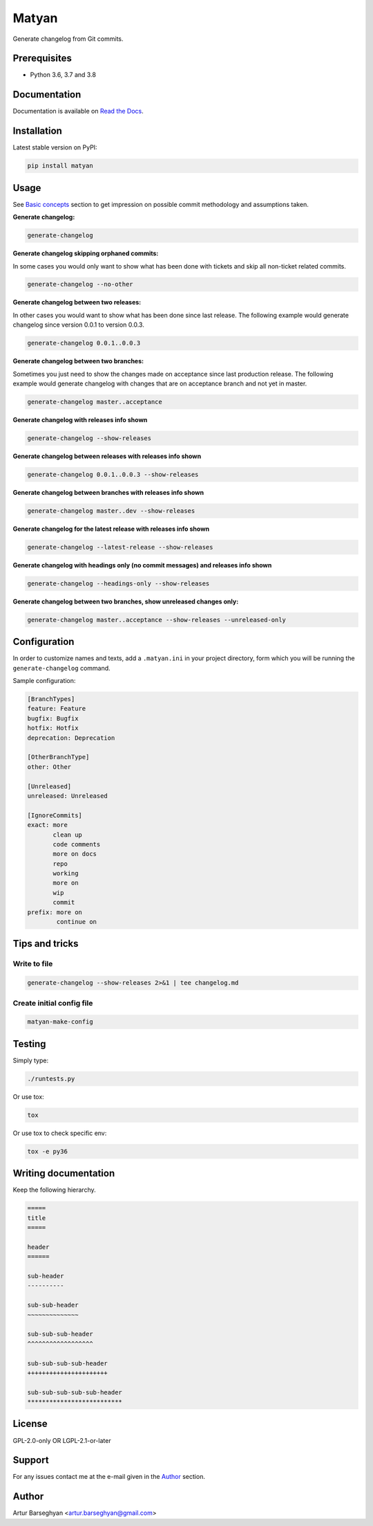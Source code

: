 ======
Matyan
======
Generate changelog from Git commits.

.. image:: https://img.shields.io/pypi/v/matyan.svg
   :target: https://pypi.python.org/pypi/matyan
   :alt: PyPI Version

.. image:: https://img.shields.io/pypi/pyversions/matyan.svg
    :target: https://pypi.python.org/pypi/matyan/
    :alt: Supported Python versions

.. image:: https://img.shields.io/travis/barseghyanartur/matyan/master.svg
   :target: http://travis-ci.org/barseghyanartur/matyan
   :alt: Build Status

.. image:: https://img.shields.io/badge/license-GPL--2.0--only%20OR%20LGPL--2.1--or--later-blue.svg
   :target: https://github.com/barseghyanartur/matyan/#License
   :alt: GPL-2.0-only OR LGPL-2.1-or-later

.. image:: https://coveralls.io/repos/github/barseghyanartur/matyan/badge.svg?branch=master&service=github
    :target: https://coveralls.io/github/barseghyanartur/matyan?branch=master
    :alt: Coverage

Prerequisites
=============
- Python 3.6, 3.7 and 3.8

Documentation
=============
Documentation is available on `Read the Docs
<http://matyan.readthedocs.io/>`_.

Installation
============
Latest stable version on PyPI:

.. code-block:: sh

    pip install matyan

Usage
=====
See `Basic concepts <https://matyan.readthedocs.io/en/latest/basic_concepts.html>`_
section to get impression on possible commit methodology and assumptions taken.

**Generate changelog:**

.. code-block:: sh

    generate-changelog

**Generate changelog skipping orphaned commits:**

In some cases you would only want to show what has been done with tickets and
skip all non-ticket related commits.

.. code-block:: sh

    generate-changelog --no-other

**Generate changelog between two releases:**

In other cases you would want to show what has been done since last release.
The following example would generate changelog since version 0.0.1 to
version 0.0.3.

.. code-block:: sh

    generate-changelog 0.0.1..0.0.3

**Generate changelog between two branches:**

Sometimes you just need to show the changes made on acceptance since last
production release.
The following example would generate changelog with changes that are on
acceptance branch and not yet in master.

.. code-block:: sh

    generate-changelog master..acceptance

**Generate changelog with releases info shown**

.. code-block:: sh

    generate-changelog --show-releases

**Generate changelog between releases with releases info shown**

.. code-block:: sh

    generate-changelog 0.0.1..0.0.3 --show-releases

**Generate changelog between branches with releases info shown**

.. code-block:: sh

    generate-changelog master..dev --show-releases

**Generate changelog for the latest release with releases info shown**

.. code-block:: sh

    generate-changelog --latest-release --show-releases

**Generate changelog with headings only (no commit messages) and releases info shown**

.. code-block:: sh

    generate-changelog --headings-only --show-releases

**Generate changelog between two branches, show unreleased changes only:**

.. code-block:: sh

    generate-changelog master..acceptance --show-releases --unreleased-only

Configuration
=============
In order to customize names and texts, add a ``.matyan.ini`` in your
project directory, form which you will be running the ``generate-changelog``
command.

Sample configuration:

.. code-block:: text

    [BranchTypes]
    feature: Feature
    bugfix: Bugfix
    hotfix: Hotfix
    deprecation: Deprecation

    [OtherBranchType]
    other: Other

    [Unreleased]
    unreleased: Unreleased

    [IgnoreCommits]
    exact: more
           clean up
           code comments
           more on docs
           repo
           working
           more on
           wip
           commit
    prefix: more on
            continue on


Tips and tricks
===============
Write to file
-------------
.. code-block:: sh

    generate-changelog --show-releases 2>&1 | tee changelog.md

Create initial config file
--------------------------

.. code-block:: sh

    matyan-make-config

Testing
=======
Simply type:

.. code-block:: sh

    ./runtests.py

Or use tox:

.. code-block:: sh

    tox

Or use tox to check specific env:

.. code-block:: sh

    tox -e py36

Writing documentation
=====================

Keep the following hierarchy.

.. code-block:: text

    =====
    title
    =====

    header
    ======

    sub-header
    ----------

    sub-sub-header
    ~~~~~~~~~~~~~~

    sub-sub-sub-header
    ^^^^^^^^^^^^^^^^^^

    sub-sub-sub-sub-header
    ++++++++++++++++++++++

    sub-sub-sub-sub-sub-header
    **************************

License
=======
GPL-2.0-only OR LGPL-2.1-or-later

Support
=======
For any issues contact me at the e-mail given in the `Author`_ section.

Author
======
Artur Barseghyan <artur.barseghyan@gmail.com>

